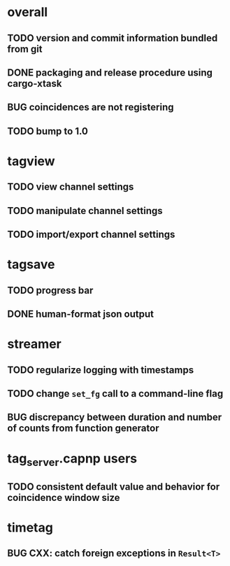 * overall
** TODO version and commit information bundled from git
** DONE packaging and release procedure using cargo-xtask
** BUG coincidences are not registering
** TODO bump to 1.0
* tagview
** TODO view channel settings
** TODO manipulate channel settings
** TODO import/export channel settings
* tagsave
** TODO progress bar
** DONE human-format json output
* streamer
** TODO regularize logging with timestamps
** TODO change =set_fg= call to a command-line flag
** BUG discrepancy between duration and number of counts from function generator
* tag_server.capnp users
** TODO consistent default value and behavior for coincidence window size
* timetag
** BUG CXX: catch foreign exceptions in =Result<T>=